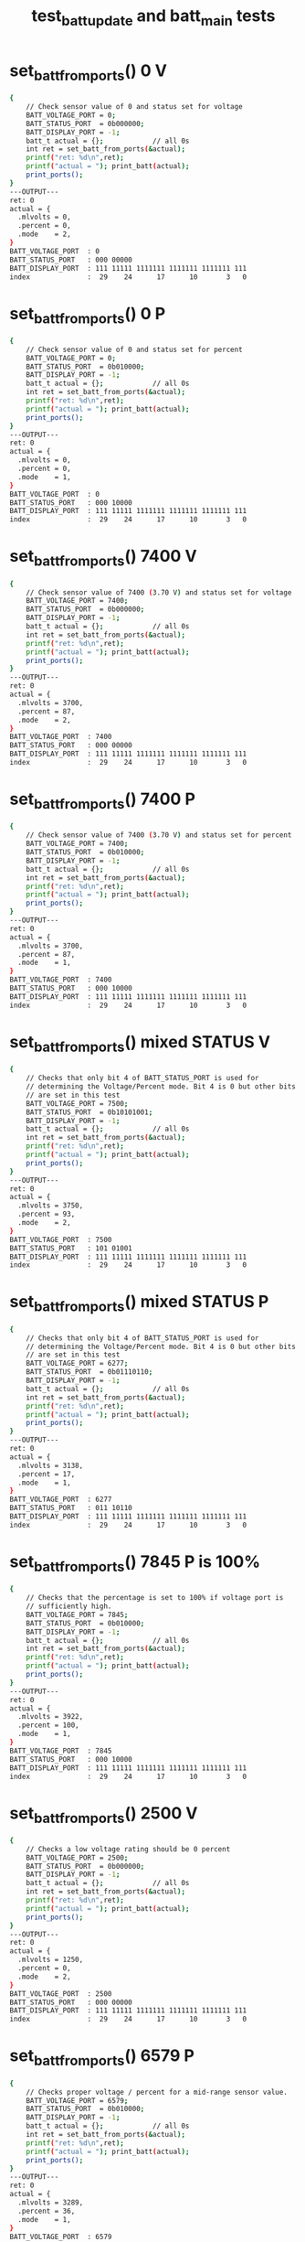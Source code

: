 #+TITLE: test_batt_update and batt_main tests
#+TESTY: PREFIX="prob1"
#+TESTY: USE_VALGRIND=1

* set_batt_from_ports() 0 V
#+TESTY: program='./test_batt_update "set_batt_from_ports() 0 V"'
#+BEGIN_SRC sh
{
    // Check sensor value of 0 and status set for voltage
    BATT_VOLTAGE_PORT = 0;
    BATT_STATUS_PORT  = 0b000000;
    BATT_DISPLAY_PORT = -1;
    batt_t actual = {};            // all 0s
    int ret = set_batt_from_ports(&actual);
    printf("ret: %d\n",ret);
    printf("actual = "); print_batt(actual);
    print_ports();
}
---OUTPUT---
ret: 0
actual = {
  .mlvolts = 0,
  .percent = 0,
  .mode    = 2,
}
BATT_VOLTAGE_PORT  : 0
BATT_STATUS_PORT   : 000 00000
BATT_DISPLAY_PORT  : 111 11111 1111111 1111111 1111111 111
index              :  29    24      17      10       3   0
#+END_SRC

* set_batt_from_ports() 0 P
#+TESTY: program='./test_batt_update "set_batt_from_ports() 0 P"'
#+BEGIN_SRC sh
{
    // Check sensor value of 0 and status set for percent
    BATT_VOLTAGE_PORT = 0;
    BATT_STATUS_PORT  = 0b010000;
    BATT_DISPLAY_PORT = -1;
    batt_t actual = {};            // all 0s
    int ret = set_batt_from_ports(&actual);
    printf("ret: %d\n",ret);
    printf("actual = "); print_batt(actual);
    print_ports();
}
---OUTPUT---
ret: 0
actual = {
  .mlvolts = 0,
  .percent = 0,
  .mode    = 1,
}
BATT_VOLTAGE_PORT  : 0
BATT_STATUS_PORT   : 000 10000
BATT_DISPLAY_PORT  : 111 11111 1111111 1111111 1111111 111
index              :  29    24      17      10       3   0
#+END_SRC

* set_batt_from_ports() 7400 V
#+TESTY: program='./test_batt_update "set_batt_from_ports() 7400 V"'
#+BEGIN_SRC sh
{
    // Check sensor value of 7400 (3.70 V) and status set for voltage
    BATT_VOLTAGE_PORT = 7400;
    BATT_STATUS_PORT  = 0b000000;
    BATT_DISPLAY_PORT = -1;
    batt_t actual = {};            // all 0s
    int ret = set_batt_from_ports(&actual);
    printf("ret: %d\n",ret);
    printf("actual = "); print_batt(actual);
    print_ports();
}
---OUTPUT---
ret: 0
actual = {
  .mlvolts = 3700,
  .percent = 87,
  .mode    = 2,
}
BATT_VOLTAGE_PORT  : 7400
BATT_STATUS_PORT   : 000 00000
BATT_DISPLAY_PORT  : 111 11111 1111111 1111111 1111111 111
index              :  29    24      17      10       3   0
#+END_SRC

* set_batt_from_ports() 7400 P
#+TESTY: program='./test_batt_update "set_batt_from_ports() 7400 P"'
#+BEGIN_SRC sh
{
    // Check sensor value of 7400 (3.70 V) and status set for percent
    BATT_VOLTAGE_PORT = 7400;
    BATT_STATUS_PORT  = 0b010000;
    BATT_DISPLAY_PORT = -1;
    batt_t actual = {};            // all 0s
    int ret = set_batt_from_ports(&actual);
    printf("ret: %d\n",ret);
    printf("actual = "); print_batt(actual);
    print_ports();
}
---OUTPUT---
ret: 0
actual = {
  .mlvolts = 3700,
  .percent = 87,
  .mode    = 1,
}
BATT_VOLTAGE_PORT  : 7400
BATT_STATUS_PORT   : 000 10000
BATT_DISPLAY_PORT  : 111 11111 1111111 1111111 1111111 111
index              :  29    24      17      10       3   0
#+END_SRC

* set_batt_from_ports() mixed STATUS V
#+TESTY: program='./test_batt_update "set_batt_from_ports() mixed STATUS V"'
#+BEGIN_SRC sh
{
    // Checks that only bit 4 of BATT_STATUS_PORT is used for
    // determining the Voltage/Percent mode. Bit 4 is 0 but other bits
    // are set in this test
    BATT_VOLTAGE_PORT = 7500;
    BATT_STATUS_PORT  = 0b10101001;
    BATT_DISPLAY_PORT = -1;
    batt_t actual = {};            // all 0s
    int ret = set_batt_from_ports(&actual);
    printf("ret: %d\n",ret);
    printf("actual = "); print_batt(actual);
    print_ports();
}
---OUTPUT---
ret: 0
actual = {
  .mlvolts = 3750,
  .percent = 93,
  .mode    = 2,
}
BATT_VOLTAGE_PORT  : 7500
BATT_STATUS_PORT   : 101 01001
BATT_DISPLAY_PORT  : 111 11111 1111111 1111111 1111111 111
index              :  29    24      17      10       3   0
#+END_SRC

* set_batt_from_ports() mixed STATUS P
#+TESTY: program='./test_batt_update "set_batt_from_ports() mixed STATUS P"'
#+BEGIN_SRC sh
{
    // Checks that only bit 4 of BATT_STATUS_PORT is used for
    // determining the Voltage/Percent mode. Bit 4 is 0 but other bits
    // are set in this test
    BATT_VOLTAGE_PORT = 6277;
    BATT_STATUS_PORT  = 0b01110110;
    BATT_DISPLAY_PORT = -1;
    batt_t actual = {};            // all 0s
    int ret = set_batt_from_ports(&actual);
    printf("ret: %d\n",ret);
    printf("actual = "); print_batt(actual);
    print_ports();
}
---OUTPUT---
ret: 0
actual = {
  .mlvolts = 3138,
  .percent = 17,
  .mode    = 1,
}
BATT_VOLTAGE_PORT  : 6277
BATT_STATUS_PORT   : 011 10110
BATT_DISPLAY_PORT  : 111 11111 1111111 1111111 1111111 111
index              :  29    24      17      10       3   0
#+END_SRC

* set_batt_from_ports() 7845 P is 100%
#+TESTY: program='./test_batt_update "set_batt_from_ports() 7845 P is 100%"'
#+BEGIN_SRC sh
{
    // Checks that the percentage is set to 100% if voltage port is
    // sufficiently high.
    BATT_VOLTAGE_PORT = 7845;
    BATT_STATUS_PORT  = 0b010000;
    BATT_DISPLAY_PORT = -1;
    batt_t actual = {};            // all 0s
    int ret = set_batt_from_ports(&actual);
    printf("ret: %d\n",ret);
    printf("actual = "); print_batt(actual);
    print_ports();
}
---OUTPUT---
ret: 0
actual = {
  .mlvolts = 3922,
  .percent = 100,
  .mode    = 1,
}
BATT_VOLTAGE_PORT  : 7845
BATT_STATUS_PORT   : 000 10000
BATT_DISPLAY_PORT  : 111 11111 1111111 1111111 1111111 111
index              :  29    24      17      10       3   0
#+END_SRC

* set_batt_from_ports() 2500 V
#+TESTY: program='./test_batt_update "set_batt_from_ports() 2500 V"'
#+BEGIN_SRC sh
{
    // Checks a low voltage rating should be 0 percent
    BATT_VOLTAGE_PORT = 2500;
    BATT_STATUS_PORT  = 0b000000;
    BATT_DISPLAY_PORT = -1;
    batt_t actual = {};            // all 0s
    int ret = set_batt_from_ports(&actual);
    printf("ret: %d\n",ret);
    printf("actual = "); print_batt(actual);
    print_ports();
}
---OUTPUT---
ret: 0
actual = {
  .mlvolts = 1250,
  .percent = 0,
  .mode    = 2,
}
BATT_VOLTAGE_PORT  : 2500
BATT_STATUS_PORT   : 000 00000
BATT_DISPLAY_PORT  : 111 11111 1111111 1111111 1111111 111
index              :  29    24      17      10       3   0
#+END_SRC

* set_batt_from_ports() 6579 P
#+TESTY: program='./test_batt_update "set_batt_from_ports() 6579 P"'
#+BEGIN_SRC sh
{
    // Checks proper voltage / percent for a mid-range sensor value.
    BATT_VOLTAGE_PORT = 6579;
    BATT_STATUS_PORT  = 0b010000;
    BATT_DISPLAY_PORT = -1;
    batt_t actual = {};            // all 0s
    int ret = set_batt_from_ports(&actual);
    printf("ret: %d\n",ret);
    printf("actual = "); print_batt(actual);
    print_ports();
}
---OUTPUT---
ret: 0
actual = {
  .mlvolts = 3289,
  .percent = 36,
  .mode    = 1,
}
BATT_VOLTAGE_PORT  : 6579
BATT_STATUS_PORT   : 000 10000
BATT_DISPLAY_PORT  : 111 11111 1111111 1111111 1111111 111
index              :  29    24      17      10       3   0
#+END_SRC

* set_batt_from_ports() 6016 V
#+TESTY: program='./test_batt_update "set_batt_from_ports() 6016 V"'
#+BEGIN_SRC sh
{
    // Low voltage sensor value should yield 1%
    BATT_VOLTAGE_PORT = 6016;
    BATT_STATUS_PORT  = 0b101100;
    BATT_DISPLAY_PORT = -1;
    batt_t actual = {};            // all 0s
    int ret = set_batt_from_ports(&actual);
    printf("ret: %d\n",ret);
    printf("actual = "); print_batt(actual);
    print_ports();
}
---OUTPUT---
ret: 0
actual = {
  .mlvolts = 3008,
  .percent = 1,
  .mode    = 2,
}
BATT_VOLTAGE_PORT  : 6016
BATT_STATUS_PORT   : 001 01100
BATT_DISPLAY_PORT  : 111 11111 1111111 1111111 1111111 111
index              :  29    24      17      10       3   0
#+END_SRC

* set_batt_from_ports() 6050 P
#+TESTY: program='./test_batt_update "set_batt_from_ports() 6050 P"'
#+BEGIN_SRC sh
{
    // Low voltage sensor value, should be nonzero percent
    BATT_VOLTAGE_PORT = 6050;
    BATT_STATUS_PORT  = 0b110000;
    BATT_DISPLAY_PORT = -1;
    batt_t actual = {};            // all 0s
    int ret = set_batt_from_ports(&actual);
    printf("ret: %d\n",ret);
    printf("actual = "); print_batt(actual);
    print_ports();
}
---OUTPUT---
ret: 0
actual = {
  .mlvolts = 3025,
  .percent = 3,
  .mode    = 1,
}
BATT_VOLTAGE_PORT  : 6050
BATT_STATUS_PORT   : 001 10000
BATT_DISPLAY_PORT  : 111 11111 1111111 1111111 1111111 111
index              :  29    24      17      10       3   0
#+END_SRC

* set_batt_from_ports() FAILS
#+TESTY: program='./test_batt_update "set_batt_from_ports() FAILS"'
#+BEGIN_SRC sh
{
    // Negative voltage sensor value should cause a failure and leave
    // the batt_t struct 'actual' unchanged.
    BATT_VOLTAGE_PORT = -7200;
    BATT_STATUS_PORT  = 0b110011;
    BATT_DISPLAY_PORT = -1;
    batt_t actual = {};            // all 0s
    int ret = set_batt_from_ports(&actual);
    printf("ret: %d\n",ret);
    printf("actual = "); print_batt(actual);
    print_ports();
}
---OUTPUT---
ret: 1
actual = {
  .mlvolts = 0,
  .percent = 0,
  .mode    = 0,
}
BATT_VOLTAGE_PORT  : -7200
BATT_STATUS_PORT   : 001 10011
BATT_DISPLAY_PORT  : 111 11111 1111111 1111111 1111111 111
index              :  29    24      17      10       3   0
#+END_SRC

* set_display_from_batt() 0 V
#+TESTY: program='./test_batt_update "set_display_from_batt() 0 V"'
#+BEGIN_SRC sh
{
    // Show 0.0 V
    BATT_VOLTAGE_PORT = -1;
    BATT_STATUS_PORT  = -1;
    BATT_DISPLAY_PORT = -1;
    batt_t batt = {
      .mlvolts = 0,
      .percent = 0,
      .mode = 2,
    };
    int ret = set_display_from_batt(batt, dispint);
    printf("ret: %d\n",ret);
    printf("%-18s : %s\n%-18s : %s\n",
           "dispint bits", bitstr(*dispint, INT_BITS),
           "index", bitstr_index(INT_BITS));
    printf("\n");  print_ports();  printf("\n");
    BATT_DISPLAY_PORT = *dispint;
    printf("Display based on dispint:\n");
    print_batt_display();
}
---OUTPUT---
ret: 0
dispint bits       : 000 00000 0111111 0111111 0111111 110
index              :  29    24      17      10       3   0

BATT_VOLTAGE_PORT  : -1
BATT_STATUS_PORT   : 111 11111
BATT_DISPLAY_PORT  : 111 11111 1111111 1111111 1111111 111
index              :  29    24      17      10       3   0

Display based on dispint:
+-^^^-+  ####   ####  ####     
|     |  #  #   #  #  #  #     
|     |  #  #   #  #  #  #     
|     |  #  #   #  #  #  #  V  
|     |  #  #   #  #  #  #     
|     |  #  #   #  #  #  #     
+-----+  #### o ####  ####     
#+END_SRC

* set_display_from_batt() 0 %
#+TESTY: program='./test_batt_update "set_display_from_batt() 0 %"'
#+BEGIN_SRC sh
{
    // Given 0 volts which should also show 0% battery remaining
    BATT_VOLTAGE_PORT = -1;
    BATT_STATUS_PORT  = -1;
    BATT_DISPLAY_PORT = -1;
    batt_t batt = {
      .mlvolts = 0,
      .percent = 0,
      .mode = 1,
    };
    int ret = set_display_from_batt(batt, dispint);
    printf("ret: %d\n",ret);
    printf("%-18s : %s\n%-18s : %s\n",
           "dispint bits", bitstr(*dispint, INT_BITS),
           "index", bitstr_index(INT_BITS));
    printf("\n");  print_ports();  printf("\n");
    BATT_DISPLAY_PORT = *dispint;
    printf("Display based on dispint:\n");
    print_batt_display();
}
---OUTPUT---
ret: 0
dispint bits       : 000 00000 0000000 0000000 0111111 001
index              :  29    24      17      10       3   0

BATT_VOLTAGE_PORT  : -1
BATT_STATUS_PORT   : 111 11111
BATT_DISPLAY_PORT  : 111 11111 1111111 1111111 1111111 111
index              :  29    24      17      10       3   0

Display based on dispint:
+-^^^-+               ####     
|     |               #  #     
|     |               #  #     
|     |               #  #     
|     |               #  #  %  
|     |               #  #     
+-----+               ####     
#+END_SRC

* set_display_from_batt() 3.50 V
#+TESTY: program='./test_batt_update "set_display_from_batt() 3.50 V"'
#+BEGIN_SRC sh
{
    // Set dispint from the given batt which is in Voltage mode
    // and should result in a bit arrangement showing 3.50 V. 
    BATT_VOLTAGE_PORT = -1;
    BATT_STATUS_PORT  = -1;
    BATT_DISPLAY_PORT = -1;
    batt_t batt = {
      .mlvolts = 3500,
      .percent = 62,
      .mode = 2,
    };
    int ret = set_display_from_batt(batt, dispint);
    printf("ret: %d\n",ret);
    printf("%-18s : %s\n%-18s : %s\n",
           "dispint bits", bitstr(*dispint, INT_BITS),
           "index", bitstr_index(INT_BITS));
    printf("\n");  print_ports();  printf("\n");
    BATT_DISPLAY_PORT = *dispint;
    printf("Display based on dispint:\n");
    print_batt_display();
}
---OUTPUT---
ret: 0
dispint bits       : 000 00111 1001111 1101101 0111111 110
index              :  29    24      17      10       3   0

BATT_VOLTAGE_PORT  : -1
BATT_STATUS_PORT   : 111 11111
BATT_DISPLAY_PORT  : 111 11111 1111111 1111111 1111111 111
index              :  29    24      17      10       3   0

Display based on dispint:
+-^^^-+  ####   ####  ####     
|     |     #   #     #  #     
|     |     #   #     #  #     
|#####|  ####   ####  #  #  V  
|#####|     #      #  #  #     
|#####|     #      #  #  #     
+-----+  #### o ####  ####     
#+END_SRC

* set_display_from_batt() 3.507 V
#+TESTY: program='./test_batt_update "set_display_from_batt() 3.507 V"'
#+BEGIN_SRC sh
{
    // Should show 3.51 V: rounds Up associated with the last digit
    // of the voltage reading.
    BATT_VOLTAGE_PORT = -1;
    BATT_STATUS_PORT  = -1;
    BATT_DISPLAY_PORT = -1;
    batt_t batt = {
      .mlvolts = 3507,
      .percent = 62,
      .mode = 2,
    };
    int ret = set_display_from_batt(batt, dispint);
    printf("ret: %d\n",ret);
    printf("%-18s : %s\n%-18s : %s\n",
           "dispint bits", bitstr(*dispint, INT_BITS),
           "index", bitstr_index(INT_BITS));
    printf("\n");  print_ports();  printf("\n");
    BATT_DISPLAY_PORT = *dispint;
    printf("Display based on dispint:\n");
    print_batt_display();
}
---OUTPUT---
ret: 0
dispint bits       : 000 00111 1001111 1101101 0000110 110
index              :  29    24      17      10       3   0

BATT_VOLTAGE_PORT  : -1
BATT_STATUS_PORT   : 111 11111
BATT_DISPLAY_PORT  : 111 11111 1111111 1111111 1111111 111
index              :  29    24      17      10       3   0

Display based on dispint:
+-^^^-+  ####   ####     #     
|     |     #   #        #     
|     |     #   #        #     
|#####|  ####   ####     #  V  
|#####|     #      #     #     
|#####|     #      #     #     
+-----+  #### o ####     #     
#+END_SRC

* set_display_from_batt() 62 %
#+TESTY: program='./test_batt_update "set_display_from_batt() 62 %"'
#+BEGIN_SRC sh
{
    // Percent mode, show 62 %
    BATT_VOLTAGE_PORT = -1;
    BATT_STATUS_PORT  = -1;
    BATT_DISPLAY_PORT = -1;
    batt_t batt = {
      .mlvolts = 3500,
      .percent = 62,
      .mode = 1,
    };
    int ret = set_display_from_batt(batt, dispint);
    printf("ret: %d\n",ret);
    printf("%-18s : %s\n%-18s : %s\n",
           "dispint bits", bitstr(*dispint, INT_BITS),
           "index", bitstr_index(INT_BITS));
    printf("\n");  print_ports();  printf("\n");
    BATT_DISPLAY_PORT = *dispint;
    printf("Display based on dispint:\n");
    print_batt_display();
}
---OUTPUT---
ret: 0
dispint bits       : 000 00111 0000000 1111101 1011011 001
index              :  29    24      17      10       3   0

BATT_VOLTAGE_PORT  : -1
BATT_STATUS_PORT   : 111 11111
BATT_DISPLAY_PORT  : 111 11111 1111111 1111111 1111111 111
index              :  29    24      17      10       3   0

Display based on dispint:
+-^^^-+         ####  ####     
|     |         #        #     
|     |         #        #     
|#####|         ####  ####     
|#####|         #  #  #     %  
|#####|         #  #  #        
+-----+         ####  ####     
#+END_SRC

* set_display_from_batt() 87 %
#+TESTY: program='./test_batt_update "set_display_from_batt() 87 %"'
#+BEGIN_SRC sh
{
    // Show 87 %
    BATT_VOLTAGE_PORT = -1;
    BATT_STATUS_PORT  = -1;
    BATT_DISPLAY_PORT = -1;
    batt_t batt = {
      .mlvolts = 3700,
      .percent = 87,
      .mode = 1,
    };
    int ret = set_display_from_batt(batt, dispint);
    printf("ret: %d\n",ret);
    printf("%-18s : %s\n%-18s : %s\n",
           "dispint bits", bitstr(*dispint, INT_BITS),
           "index", bitstr_index(INT_BITS));
    printf("\n");  print_ports();  printf("\n");
    BATT_DISPLAY_PORT = *dispint;
    printf("Display based on dispint:\n");
    print_batt_display();
}
---OUTPUT---
ret: 0
dispint bits       : 000 01111 0000000 1111111 0000111 001
index              :  29    24      17      10       3   0

BATT_VOLTAGE_PORT  : -1
BATT_STATUS_PORT   : 111 11111
BATT_DISPLAY_PORT  : 111 11111 1111111 1111111 1111111 111
index              :  29    24      17      10       3   0

Display based on dispint:
+-^^^-+         ####  ####     
|     |         #  #     #     
|#####|         #  #     #     
|#####|         ####     #     
|#####|         #  #     #  %  
|#####|         #  #     #     
+-----+         ####     #     
#+END_SRC

* set_display_from_batt() 4.21 V
#+TESTY: program='./test_batt_update "set_display_from_batt() 4.21 V"'
#+BEGIN_SRC sh
{
    // Show 4.21 Volts
    BATT_VOLTAGE_PORT = -1;
    BATT_STATUS_PORT  = -1;
    BATT_DISPLAY_PORT = -1;
    batt_t batt = {
      .mlvolts = 4217,
      .percent = 100,
      .mode = 2,
    };
    int ret = set_display_from_batt(batt, dispint);
    printf("ret: %d\n",ret);
    printf("%-18s : %s\n%-18s : %s\n",
           "dispint bits", bitstr(*dispint, INT_BITS),
           "index", bitstr_index(INT_BITS));
    printf("\n");  print_ports();  printf("\n");
    BATT_DISPLAY_PORT = *dispint;
    printf("Display based on dispint:\n");
    print_batt_display();
}
---OUTPUT---
ret: 0
dispint bits       : 000 11111 1100110 1011011 1011011 110
index              :  29    24      17      10       3   0

BATT_VOLTAGE_PORT  : -1
BATT_STATUS_PORT   : 111 11111
BATT_DISPLAY_PORT  : 111 11111 1111111 1111111 1111111 111
index              :  29    24      17      10       3   0

Display based on dispint:
+-^^^-+  #  #   ####  ####     
|#####|  #  #      #     #     
|#####|  #  #      #     #     
|#####|  ####   ####  ####  V  
|#####|     #   #     #        
|#####|     #   #     #        
+-----+     # o ####  ####     
#+END_SRC

* set_display_from_batt() 100 %
#+TESTY: program='./test_batt_update "set_display_from_batt() 100 %"'
#+BEGIN_SRC sh
{
    // Show 100%, the only case in which the hundreds digit of percent
    // is used.
    BATT_VOLTAGE_PORT = -1;
    BATT_STATUS_PORT  = -1;
    BATT_DISPLAY_PORT = -1;
    batt_t batt = {
      .mlvolts = 4217,
      .percent = 100,
      .mode = 1,
    };
    int ret = set_display_from_batt(batt, dispint);
    printf("ret: %d\n",ret);
    printf("%-18s : %s\n%-18s : %s\n",
           "dispint bits", bitstr(*dispint, INT_BITS),
           "index", bitstr_index(INT_BITS));
    printf("\n");  print_ports();  printf("\n");
    BATT_DISPLAY_PORT = *dispint;
    printf("Display based on dispint:\n");
    print_batt_display();
}
---OUTPUT---
ret: 0
dispint bits       : 000 11111 0000110 0111111 0111111 001
index              :  29    24      17      10       3   0

BATT_VOLTAGE_PORT  : -1
BATT_STATUS_PORT   : 111 11111
BATT_DISPLAY_PORT  : 111 11111 1111111 1111111 1111111 111
index              :  29    24      17      10       3   0

Display based on dispint:
+-^^^-+     #   ####  ####     
|#####|     #   #  #  #  #     
|#####|     #   #  #  #  #     
|#####|     #   #  #  #  #     
|#####|     #   #  #  #  #  %  
|#####|     #   #  #  #  #     
+-----+     #   ####  ####     
#+END_SRC

* set_display_from_batt() level 1
#+TESTY: program='./test_batt_update "set_display_from_batt() level 1"'
#+BEGIN_SRC sh
{
    // Non-zero level that should show 1 bar in the level meter
    BATT_VOLTAGE_PORT = -1;
    BATT_STATUS_PORT  = -1;
    BATT_DISPLAY_PORT = -1;
    batt_t batt = {
      .mlvolts = 6151,
      .percent = 9,
      .mode = 1,
    };
    int ret = set_display_from_batt(batt, dispint);
    printf("ret: %d\n",ret);
    printf("%-18s : %s\n%-18s : %s\n",
           "dispint bits", bitstr(*dispint, INT_BITS),
           "index", bitstr_index(INT_BITS));
    printf("\n");  print_ports();  printf("\n");
    BATT_DISPLAY_PORT = *dispint;
    printf("Display based on dispint:\n");
    print_batt_display();
}
---OUTPUT---
ret: 0
dispint bits       : 000 00001 0000000 0000000 1101111 001
index              :  29    24      17      10       3   0

BATT_VOLTAGE_PORT  : -1
BATT_STATUS_PORT   : 111 11111
BATT_DISPLAY_PORT  : 111 11111 1111111 1111111 1111111 111
index              :  29    24      17      10       3   0

Display based on dispint:
+-^^^-+               ####     
|     |               #  #     
|     |               #  #     
|     |               ####     
|     |                  #  %  
|#####|                  #     
+-----+               ####     
#+END_SRC

* set_display_from_batt() level 2
#+TESTY: program='./test_batt_update "set_display_from_batt() level 2"'
#+BEGIN_SRC sh
{
    // 30% level is first point at which 2 bars show
    BATT_VOLTAGE_PORT = -1;
    BATT_STATUS_PORT  = -1;
    BATT_DISPLAY_PORT = -1;
    batt_t batt = {
      .mlvolts = 6480,
      .percent = 30,
      .mode = 1,
    };
    int ret = set_display_from_batt(batt, dispint);
    printf("ret: %d\n",ret);
    printf("%-18s : %s\n%-18s : %s\n",
           "dispint bits", bitstr(*dispint, INT_BITS),
           "index", bitstr_index(INT_BITS));
    printf("\n");  print_ports();  printf("\n");
    BATT_DISPLAY_PORT = *dispint;
    printf("Display based on dispint:\n");
    print_batt_display();
}
---OUTPUT---
ret: 0
dispint bits       : 000 00011 0000000 1001111 0111111 001
index              :  29    24      17      10       3   0

BATT_VOLTAGE_PORT  : -1
BATT_STATUS_PORT   : 111 11111
BATT_DISPLAY_PORT  : 111 11111 1111111 1111111 1111111 111
index              :  29    24      17      10       3   0

Display based on dispint:
+-^^^-+         ####  ####     
|     |            #  #  #     
|     |            #  #  #     
|     |         ####  #  #     
|#####|            #  #  #  %  
|#####|            #  #  #     
+-----+         ####  ####     
#+END_SRC

* set_display_from_batt() level 3
#+TESTY: program='./test_batt_update "set_display_from_batt() level 3"'
#+BEGIN_SRC sh
{
    // 56% level is should show 3 bars
    BATT_VOLTAGE_PORT = -1;
    BATT_STATUS_PORT  = -1;
    BATT_DISPLAY_PORT = -1;
    batt_t batt = {
      .mlvolts = 6900,
      .percent = 56,
      .mode = 2,
    };
    int ret = set_display_from_batt(batt, dispint);
    printf("ret: %d\n",ret);
    printf("%-18s : %s\n%-18s : %s\n",
           "dispint bits", bitstr(*dispint, INT_BITS),
           "index", bitstr_index(INT_BITS));
    printf("\n");  print_ports();  printf("\n");
    BATT_DISPLAY_PORT = *dispint;
    printf("Display based on dispint:\n");
    print_batt_display();
}
---OUTPUT---
ret: 0
dispint bits       : 000 00111 1111101 1101111 0111111 110
index              :  29    24      17      10       3   0

BATT_VOLTAGE_PORT  : -1
BATT_STATUS_PORT   : 111 11111
BATT_DISPLAY_PORT  : 111 11111 1111111 1111111 1111111 111
index              :  29    24      17      10       3   0

Display based on dispint:
+-^^^-+  ####   ####  ####     
|     |  #      #  #  #  #     
|     |  #      #  #  #  #     
|#####|  ####   ####  #  #  V  
|#####|  #  #      #  #  #     
|#####|  #  #      #  #  #     
+-----+  #### o ####  ####     
#+END_SRC

* set_display_from_batt() level 4
#+TESTY: program='./test_batt_update "set_display_from_batt() level 4"'
#+BEGIN_SRC sh
{
    // 89% is highest percentage at which 4 bars will be shown
    BATT_VOLTAGE_PORT = -1;
    BATT_STATUS_PORT  = -1;
    BATT_DISPLAY_PORT = -1;
    batt_t batt = {
      .mlvolts = 3713,
      .percent = 89,
      .mode = 2,
    };
    int ret = set_display_from_batt(batt, dispint);
    printf("ret: %d\n",ret);
    printf("%-18s : %s\n%-18s : %s\n",
           "dispint bits", bitstr(*dispint, INT_BITS),
           "index", bitstr_index(INT_BITS));
    printf("\n");  print_ports();  printf("\n");
    BATT_DISPLAY_PORT = *dispint;
    printf("Display based on dispint:\n");
    print_batt_display();
}
---OUTPUT---
ret: 0
dispint bits       : 000 01111 1001111 0000111 0000110 110
index              :  29    24      17      10       3   0

BATT_VOLTAGE_PORT  : -1
BATT_STATUS_PORT   : 111 11111
BATT_DISPLAY_PORT  : 111 11111 1111111 1111111 1111111 111
index              :  29    24      17      10       3   0

Display based on dispint:
+-^^^-+  ####   ####     #     
|     |     #      #     #     
|#####|     #      #     #     
|#####|  ####      #     #  V  
|#####|     #      #     #     
|#####|     #      #     #     
+-----+  #### o    #     #     
#+END_SRC

* set_display_from_batt() level 5
#+TESTY: program='./test_batt_update "set_display_from_batt() level 5"'
#+BEGIN_SRC sh
{
    // 90% is lowest percentage at which 5 bars will be shown
    BATT_VOLTAGE_PORT = -1;
    BATT_STATUS_PORT  = -1;
    BATT_DISPLAY_PORT = -1;
    batt_t batt = {
      .mlvolts = 7440,
      .percent = 90,
      .mode = 1,
    };
    int ret = set_display_from_batt(batt, dispint);
    printf("ret: %d\n",ret);
    printf("%-18s : %s\n%-18s : %s\n",
           "dispint bits", bitstr(*dispint, INT_BITS),
           "index", bitstr_index(INT_BITS));
    printf("\n");  print_ports();  printf("\n");
    BATT_DISPLAY_PORT = *dispint;
    printf("Display based on dispint:\n");
    print_batt_display();
}
---OUTPUT---
ret: 0
dispint bits       : 000 11111 0000000 1101111 0111111 001
index              :  29    24      17      10       3   0

BATT_VOLTAGE_PORT  : -1
BATT_STATUS_PORT   : 111 11111
BATT_DISPLAY_PORT  : 111 11111 1111111 1111111 1111111 111
index              :  29    24      17      10       3   0

Display based on dispint:
+-^^^-+         ####  ####     
|#####|         #  #  #  #     
|#####|         #  #  #  #     
|#####|         ####  #  #     
|#####|            #  #  #  %  
|#####|            #  #  #     
+-----+         ####  ####     
#+END_SRC

* set_display_from_batt() level 5 V
#+TESTY: program='./test_batt_update "set_display_from_batt() level 5 V"'
#+BEGIN_SRC sh
{
    // 90% is lowest percentage at which 5 bars will be shown
    BATT_VOLTAGE_PORT = -1;
    BATT_STATUS_PORT  = -1;
    BATT_DISPLAY_PORT = -1;
    batt_t batt = {
      .mlvolts = 7427,
      .percent = 89,
      .mode = 2,
    };
    int ret = set_display_from_batt(batt, dispint);
    printf("ret: %d\n",ret);
    printf("%-18s : %s\n%-18s : %s\n",
           "dispint bits", bitstr(*dispint, INT_BITS),
           "index", bitstr_index(INT_BITS));
    printf("\n");  print_ports();  printf("\n");
    BATT_DISPLAY_PORT = *dispint;
    printf("Display based on dispint:\n");
    print_batt_display();
}
---OUTPUT---
ret: 0
dispint bits       : 000 01111 0000111 1100110 1001111 110
index              :  29    24      17      10       3   0

BATT_VOLTAGE_PORT  : -1
BATT_STATUS_PORT   : 111 11111
BATT_DISPLAY_PORT  : 111 11111 1111111 1111111 1111111 111
index              :  29    24      17      10       3   0

Display based on dispint:
+-^^^-+  ####   #  #  ####     
|     |     #   #  #     #     
|#####|     #   #  #     #     
|#####|     #   ####  ####  V  
|#####|     #      #     #     
|#####|     #      #     #     
+-----+     # o    #  ####     
#+END_SRC

* set_display_from_batt() error
#+TESTY: program='./test_batt_update "set_display_from_batt() error"'
#+BEGIN_SRC sh
{
    // Should detect negative voltage and error out
    BATT_VOLTAGE_PORT = -1;
    BATT_STATUS_PORT  = -1;
    BATT_DISPLAY_PORT = -1;
    batt_t batt = {
      .mlvolts = -3421,
      .percent = 0,
      .mode = 1,
    };
    *dispint = -1;        // should not change from -1
    int ret = set_display_from_batt(batt, dispint);
    printf("ret: %d\n",ret);
    printf("%-18s : %s\n%-18s : %s\n",
           "dispint bits", bitstr(*dispint, INT_BITS),
           "index", bitstr_index(INT_BITS));
    printf("\n");  print_ports();  printf("\n");
    BATT_DISPLAY_PORT = *dispint;
    printf("Display based on dispint:\n");
    print_batt_display();
}
---OUTPUT---
ret: 0
dispint bits       : 000 00000 0000000 0000000 0111111 001
index              :  29    24      17      10       3   0

BATT_VOLTAGE_PORT  : -1
BATT_STATUS_PORT   : 111 11111
BATT_DISPLAY_PORT  : 111 11111 1111111 1111111 1111111 111
index              :  29    24      17      10       3   0

Display based on dispint:
+-^^^-+               ####     
|     |               #  #     
|     |               #  #     
|     |               #  #     
|     |               #  #  %  
|     |               #  #     
+-----+               ####     
#+END_SRC

* batt_update() 7400 V
#+TESTY: program='./test_batt_update "batt_update() 7400 V"'
#+BEGIN_SRC sh
{
    // call batt_update() with given sensor and status
    BATT_VOLTAGE_PORT = 7400;
    BATT_STATUS_PORT  = 0b010100; // Volts mode
    BATT_DISPLAY_PORT = -1;
    int ret = batt_update();
    printf("ret: %d\n",ret);
    printf("\n");  print_ports();  printf("\n");
    printf("Display based on BATT_DISPLAY_PORT:\n");
    print_batt_display();
}
---OUTPUT---
ret: 0

BATT_VOLTAGE_PORT  : 7400
BATT_STATUS_PORT   : 000 10100
BATT_DISPLAY_PORT  : 000 01111 0000000 1111111 0000111 001
index              :  29    24      17      10       3   0

Display based on BATT_DISPLAY_PORT:
+-^^^-+         ####  ####     
|     |         #  #     #     
|#####|         #  #     #     
|#####|         ####     #     
|#####|         #  #     #  %  
|#####|         #  #     #     
+-----+         ####     #     
#+END_SRC

* batt_update() 7291 P
#+TESTY: program='./test_batt_update "batt_update() 7291 P"'
#+BEGIN_SRC sh
{
    // call batt_update() with given sensor and status
    BATT_VOLTAGE_PORT = 7291;
    BATT_STATUS_PORT  = 0b011011; // Percent mode
    BATT_DISPLAY_PORT = -1;
    int ret = batt_update();
    printf("ret: %d\n",ret);
    printf("\n");  print_ports();  printf("\n");
    printf("Display based on BATT_DISPLAY_PORT:\n");
    print_batt_display();
}
---OUTPUT---
ret: 0

BATT_VOLTAGE_PORT  : 7291
BATT_STATUS_PORT   : 000 11011
BATT_DISPLAY_PORT  : 000 01111 0000000 1111111 0111111 001
index              :  29    24      17      10       3   0

Display based on BATT_DISPLAY_PORT:
+-^^^-+         ####  ####     
|     |         #  #  #  #     
|#####|         #  #  #  #     
|#####|         ####  #  #     
|#####|         #  #  #  #  %  
|#####|         #  #  #  #     
+-----+         ####  ####     
#+END_SRC

* batt_update() error
#+TESTY: program='./test_batt_update "batt_update() error"'
#+BEGIN_SRC sh
{
    // call batt_update() with negative voltage reading which should
    // bail out without changing anything.
    BATT_VOLTAGE_PORT = -6421;  // Negative value causes error out
    BATT_STATUS_PORT  = 0b111011; // Percent mode
    BATT_DISPLAY_PORT = -1;
    int ret = batt_update();
    printf("ret: %d\n",ret);
    printf("\n");  print_ports();  printf("\n");
    printf("Display based on BATT_DISPLAY_PORT:\n");
    print_batt_display();
}
---OUTPUT---
ret: 1

BATT_VOLTAGE_PORT  : -6421
BATT_STATUS_PORT   : 001 11011
BATT_DISPLAY_PORT  : 111 11111 1111111 1111111 1111111 111
index              :  29    24      17      10       3   0

Display based on BATT_DISPLAY_PORT:
+-^^^-+  ####   ####  ####     
|#####|  #  #   #  #  #  #     
|#####|  #  #   #  #  #  #     
|#####|  ####   ####  ####  V  
|#####|  #  #   #  #  #  #  %  
|#####|  #  #   #  #  #  #     
+-----+  #### o ####  ####     
#+END_SRC

* ./batt_main 6301 V
#+TESTY: program='./batt_main 6301 V'
#+BEGIN_SRC sh
BATT_VOLTAGE_PORT set to: 6301
BATT_STATUS_PORT  set to: 0x6F

result = set_batt_from_ports( &batt );
result: 0
batt = {
  .mlvolts = 3150
  .percent = 18
  .mode    = 2
}

result = set_display_from_batt(batt, &display);
result: 0
display is
bits:  000 00001 1001111 0000110 1101101 110
index:  29    24      17      10       3   0

result = batt_update();
result: 0
BATT_DISPLAY_PORT is
bits:  000 00001 1001111 0000110 1101101 110
index:  29    24      17      10       3   0

Battery Meter Display:
+-^^^-+  ####      #  ####     
|     |     #      #  #        
|     |     #      #  #        
|     |  ####      #  ####  V  
|     |     #      #     #     
|#####|     #      #     #     
+-----+  #### o    #  ####     
#+END_SRC

* ./batt_main 6582 P
#+TESTY: program='./batt_main 6582 P'
#+BEGIN_SRC sh
BATT_VOLTAGE_PORT set to: 6582
BATT_STATUS_PORT  set to: 0x91

result = set_batt_from_ports( &batt );
result: 0
batt = {
  .mlvolts = 3291
  .percent = 36
  .mode    = 1
}

result = set_display_from_batt(batt, &display);
result: 0
display is
bits:  000 00011 0000000 1001111 1111101 001
index:  29    24      17      10       3   0

result = batt_update();
result: 0
BATT_DISPLAY_PORT is
bits:  000 00011 0000000 1001111 1111101 001
index:  29    24      17      10       3   0

Battery Meter Display:
+-^^^-+         ####  ####     
|     |            #  #        
|     |            #  #        
|     |         ####  ####     
|#####|            #  #  #  %  
|#####|            #  #  #     
+-----+         ####  ####     
#+END_SRC

* ./batt_main 6949 V
#+TESTY: program='./batt_main 6949 V'
#+BEGIN_SRC sh
BATT_VOLTAGE_PORT set to: 6949
BATT_STATUS_PORT  set to: 0x6F

result = set_batt_from_ports( &batt );
result: 0
batt = {
  .mlvolts = 3474
  .percent = 59
  .mode    = 2
}

result = set_display_from_batt(batt, &display);
result: 0
display is
bits:  000 00111 1001111 1100110 0000111 110
index:  29    24      17      10       3   0

result = batt_update();
result: 0
BATT_DISPLAY_PORT is
bits:  000 00111 1001111 1100110 0000111 110
index:  29    24      17      10       3   0

Battery Meter Display:
+-^^^-+  ####   #  #  ####     
|     |     #   #  #     #     
|     |     #   #  #     #     
|#####|  ####   ####     #  V  
|#####|     #      #     #     
|#####|     #      #     #     
+-----+  #### o    #     #     
#+END_SRC

* ./batt_main 7204 P
#+TESTY: program='./batt_main 7204 P'
#+BEGIN_SRC sh
BATT_VOLTAGE_PORT set to: 7204
BATT_STATUS_PORT  set to: 0x91

result = set_batt_from_ports( &batt );
result: 0
batt = {
  .mlvolts = 3602
  .percent = 75
  .mode    = 1
}

result = set_display_from_batt(batt, &display);
result: 0
display is
bits:  000 01111 0000000 0000111 1101101 001
index:  29    24      17      10       3   0

result = batt_update();
result: 0
BATT_DISPLAY_PORT is
bits:  000 01111 0000000 0000111 1101101 001
index:  29    24      17      10       3   0

Battery Meter Display:
+-^^^-+         ####  ####     
|     |            #  #        
|#####|            #  #        
|#####|            #  ####     
|#####|            #     #  %  
|#####|            #     #     
+-----+            #  ####     
#+END_SRC

* ./batt_main 7477 P
#+TESTY: program='./batt_main 7477 P'
#+BEGIN_SRC sh
BATT_VOLTAGE_PORT set to: 7477
BATT_STATUS_PORT  set to: 0x91

result = set_batt_from_ports( &batt );
result: 0
batt = {
  .mlvolts = 3738
  .percent = 92
  .mode    = 1
}

result = set_display_from_batt(batt, &display);
result: 0
display is
bits:  000 11111 0000000 1101111 1011011 001
index:  29    24      17      10       3   0

result = batt_update();
result: 0
BATT_DISPLAY_PORT is
bits:  000 11111 0000000 1101111 1011011 001
index:  29    24      17      10       3   0

Battery Meter Display:
+-^^^-+         ####  ####     
|#####|         #  #     #     
|#####|         #  #     #     
|#####|         ####  ####     
|#####|            #  #     %  
|#####|            #  #        
+-----+         ####  ####     
#+END_SRC
